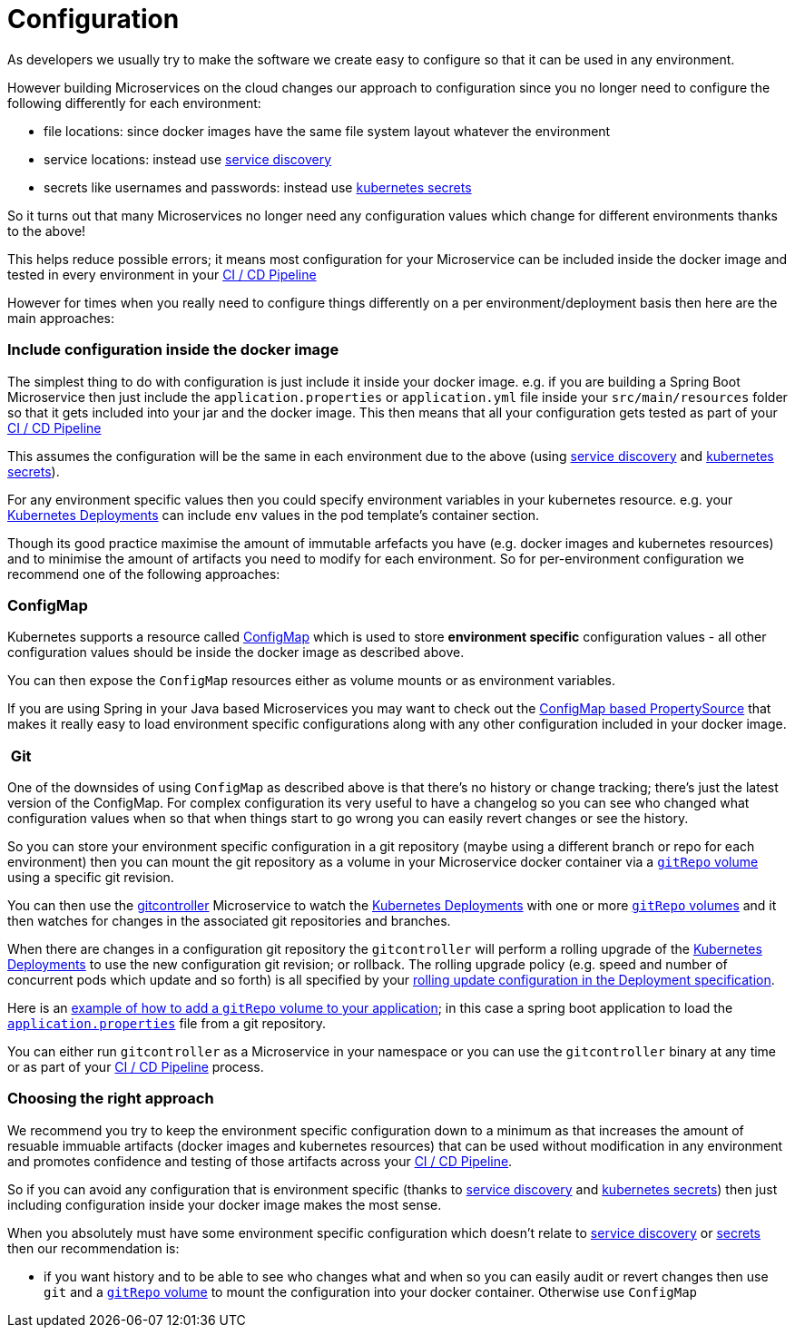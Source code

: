 [[configuration]]

= Configuration

As developers we usually try to make the software we create easy to configure so that it can be used in any environment.

However building Microservices on the cloud changes our approach to configuration since you no longer need to configure the following differently for each environment:

* file locations: since docker images have the same file system layout whatever the environment
* service locations: instead use link:serviceDiscovery.html[service discovery]
* secrets like usernames and passwords: instead use http://kubernetes.io/docs/user-guide/secrets/[kubernetes secrets]

So it turns out that many Microservices no longer need any configuration values which change for different environments thanks to the above!

This helps reduce possible errors; it means most configuration for your Microservice can be included inside the docker image and tested in every environment in your http://fabric8.io/guide/cdelivery.html[CI / CD Pipeline]

However for times when you really need to configure things differently on a per environment/deployment basis then here are the main approaches:

=== Include configuration inside the docker image

The simplest thing to do with configuration is just include it inside your docker image. e.g. if you are building a Spring Boot Microservice then just include the `application.properties` or `application.yml` file inside your `src/main/resources` folder so that it gets included into your jar and the docker image. This then means that all your configuration gets tested as part of your http://fabric8.io/guide/cdelivery.html[CI / CD Pipeline]

This assumes the configuration will be the same in each environment due to the above (using link:serviceDiscovery.html[service discovery] and http://kubernetes.io/docs/user-guide/secrets/[kubernetes secrets]).

For any environment specific values then you could specify environment variables in your kubernetes resource. e.g. your http://kubernetes.io/docs/user-guide/deployments/[Kubernetes Deployments] can include `env` values in the pod template's container section.

Though its good practice maximise the amount of immutable arfefacts you have (e.g. docker images and kubernetes resources) and to minimise the amount of artifacts you need to modify for each environment. So for per-environment configuration we recommend one of the following approaches:

=== ConfigMap

Kubernetes supports a resource called http://kubernetes.io/docs/user-guide/configmap/[ConfigMap] which is used to store *environment specific* configuration values - all other configuration values should be inside the docker image as described above.

You can then expose the `ConfigMap` resources either as volume mounts or as environment variables.

If you are using Spring in your Java based Microservices you may want to check out the https://github.com/fabric8io/spring-cloud-kubernetes#configmap-propertysource[ConfigMap based PropertySource] that makes it really easy to load environment specific configurations along with any other configuration included in your docker image.

===  Git

One of the downsides of using `ConfigMap` as described above is that there's no history or change tracking; there's just the latest version of the ConfigMap. For complex configuration its very useful to have a changelog so you can see who changed what configuration values when so that when things start to go wrong you can easily revert changes or see the history.

So you can store your environment specific configuration in a git repository (maybe using a different branch or repo for each environment) then you can mount the git repository as a volume in your Microservice docker container via a http://kubernetes.io/docs/user-guide/volumes/#gitrepo[`gitRepo` volume] using a specific git revision.

You can then use the https://github.com/fabric8io/gitcontroller[gitcontroller] Microservice to watch the http://kubernetes.io/docs/user-guide/deployments/[Kubernetes Deployments] with one or more http://kubernetes.io/docs/user-guide/volumes/#gitrepo[`gitRepo` volumes] and it then watches for changes in the associated git repositories and branches.

When there are changes in a configuration git repository the `gitcontroller` will perform a rolling upgrade of the http://kubernetes.io/docs/user-guide/deployments/[Kubernetes Deployments] to use the new configuration git revision; or rollback. The rolling upgrade policy (e.g. speed and number of concurrent pods which update and so forth) is all specified by your http://kubernetes.io/docs/user-guide/deployments/#rolling-update-deployment[rolling update configuration in the Deployment specification].

Here is an https://github.com/jstrachan/springboot-config-demo/blob/master/src/main/fabric8/deployment.yml#L5-L14[example of how to add a `gitRepo` volume to your application]; in this case a spring boot application to load the https://github.com/jstrachan/sample-springboot-config/blob/master/application.properties[`application.properties`] file from a git repository.

You can either run `gitcontroller` as a Microservice in your namespace or you can use the `gitcontroller` binary at any time or as part of your http://fabric8.io/guide/cdelivery.html[CI / CD Pipeline] process.

=== Choosing the right approach

We recommend you try to keep the environment specific configuration down to a minimum as that increases the amount of resuable immuable artifacts (docker images and kubernetes resources) that can be used without modification in any environment and promotes confidence and testing of those artifacts across your http://fabric8.io/guide/cdelivery.html[CI / CD Pipeline].

So if you can avoid any configuration that is environment specific (thanks to link:serviceDiscovery.html[service discovery] and http://kubernetes.io/docs/user-guide/secrets/[kubernetes secrets]) then just including configuration inside your docker image makes the most sense.

When you absolutely must have some environment specific configuration which doesn't relate to link:serviceDiscovery.html[service discovery] or http://kubernetes.io/docs/user-guide/secrets/[secrets] then our recommendation is:

* if you want history and to be able to see who changes what and when so you can easily audit or revert changes then use `git` and a http://kubernetes.io/docs/user-guide/volumes/#gitrepo[`gitRepo` volume] to mount the configuration into your docker container. Otherwise use `ConfigMap`